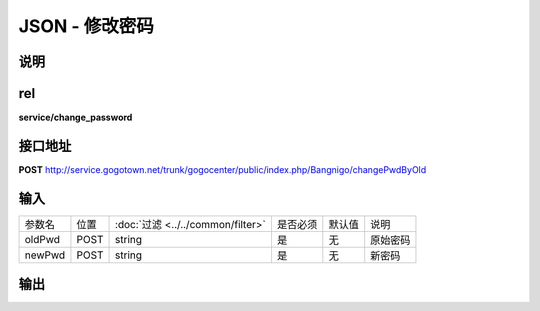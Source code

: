 JSON - 修改密码
---------------

说明
^^^^^^^^^


rel
^^^^^^^^^

**service/change_password**


接口地址
^^^^^^^^^^^

**POST** `<http://service.gogotown.net/trunk/gogocenter/public/index.php/Bangnigo/changePwdByOld>`_

输入
^^^^^^^^^^^^^

========== ========== =================================== ============= ========== ====================================
参数名      位置        :doc:`过滤 <../../common/filter>`   是否必须        默认值       说明
---------- ---------- ----------------------------------- ------------- ---------- ------------------------------------
oldPwd       POST         string                                 是           无          原始密码
newPwd       POST         string                                 是           无          新密码
========== ========== =================================== ============= ========== ====================================

输出
^^^^^^^^^

.. code-block:: javascript
    :linenos:

    {
        "sys_status": 1,
        "api_status": 1,
        "info": "修改密码成功"
    }
